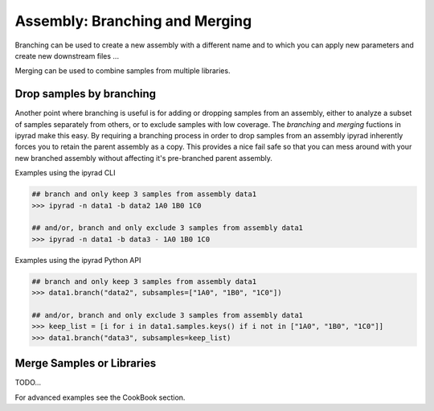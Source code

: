 
.. _branching_workflow:

Assembly: Branching and Merging
===============================

Branching can be used to create a new assembly with a different name and 
to which you can apply new parameters and create new downstream files ...

Merging can be used to combine samples from multiple libraries.


.. _dropping_samples:

Drop samples by branching
--------------------------
Another point where branching is useful is for adding or dropping
samples from an assembly, either to analyze a subset of samples 
separately from others, or to exclude samples with low coverage. 
The `branching` and `merging` fuctions in ipyrad make this easy. 
By requiring a branching process in order to drop samples from an assembly ipyrad inherently forces you to retain the parent assembly as a copy. This provides a nice fail safe so that you can mess around with your new branched assembly without affecting it's pre-branched parent assembly. 

Examples using the ipyrad CLI

.. code-block:: bash

    ## branch and only keep 3 samples from assembly data1
    >>> ipyrad -n data1 -b data2 1A0 1B0 1C0

    ## and/or, branch and only exclude 3 samples from assembly data1
    >>> ipyrad -n data1 -b data3 - 1A0 1B0 1C0


Examples using the ipyrad Python API 

.. code-block:: bash

    ## branch and only keep 3 samples from assembly data1
    >>> data1.branch("data2", subsamples=["1A0", "1B0", "1C0"])

    ## and/or, branch and only exclude 3 samples from assembly data1
    >>> keep_list = [i for i in data1.samples.keys() if i not in ["1A0", "1B0", "1C0"]]
    >>> data1.branch("data3", subsamples=keep_list)


Merge Samples or Libraries
---------------------------

TODO...

For advanced examples see the CookBook section. 